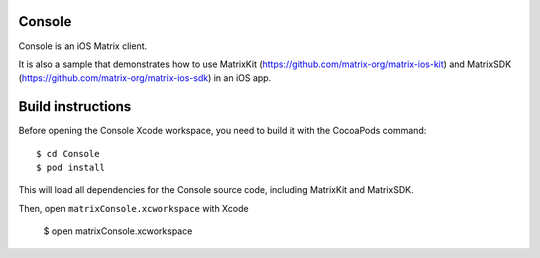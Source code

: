 Console
=======

Console is an iOS Matrix client. 

It is also a sample that demonstrates how to use MatrixKit (https://github.com/matrix-org/matrix-ios-kit) and MatrixSDK (https://github.com/matrix-org/matrix-ios-sdk) in an iOS app.


Build instructions
==================

Before opening the Console Xcode workspace, you need to build it with the CocoaPods command::

        $ cd Console
        $ pod install

This will load all dependencies for the Console source code, including MatrixKit and MatrixSDK.

Then, open ``matrixConsole.xcworkspace`` with Xcode

        $ open matrixConsole.xcworkspace

